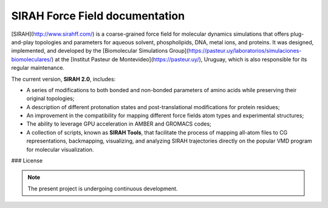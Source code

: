 SIRAH Force Field documentation
===================================

[SIRAH](http://www.sirahff.com/) is a coarse-grained force field for molecular dynamics simulations that offers plug-and-play topologies and parameters for aqueous solvent, phospholipids, DNA, metal ions, and proteins. It was designed, implemented, and developed by the [Biomolecular Simulations Group](https://pasteur.uy/laboratorios/simulaciones-biomoleculares/) at the [Institut Pasteur de Montevideo](https://pasteur.uy/), Uruguay, which is also responsible for its regular maintenance.  

The current version, **SIRAH 2.0**, includes:   

* A series of modifications to both bonded and non-bonded parameters of amino acids while preserving their original topologies;  

* A description of different protonation states and post-translational modifications for protein residues;  

* An improvement in the compatibility for mapping different force fields atom types and experimental structures;  

* The ability to leverage GPU acceleration in AMBER and GROMACS codes;  

* A collection of scripts, known as **SIRAH Tools**, that facilitate the process of mapping all-atom files to CG representations, backmapping, visualizing, and analyzing SIRAH trajectories directly on the popular VMD program for molecular visualization.  

### License  


.. note::

   The present project is undergoing continuous development.
